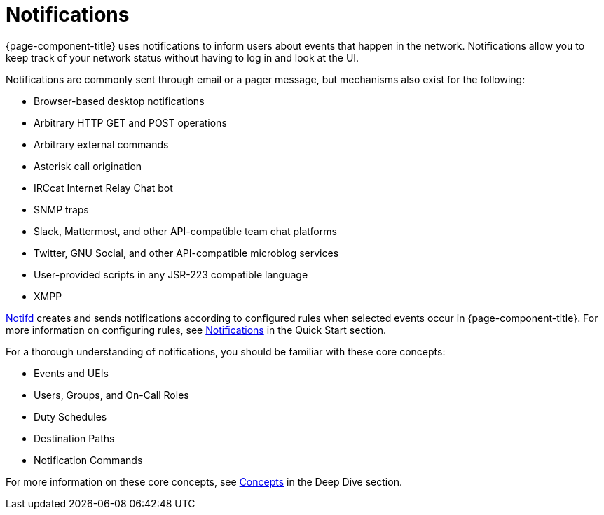 
[[ga-notifications-introduction]]
= Notifications

{page-component-title} uses notifications to inform users about events that happen in the network.
Notifications allow you to keep track of your network status without having to log in and look at the UI.

Notifications are commonly sent through email or a pager message, but mechanisms also exist for the following:

* Browser-based desktop notifications
* Arbitrary HTTP GET and POST operations
* Arbitrary external commands
* Asterisk call origination
* IRCcat Internet Relay Chat bot
* SNMP traps
* Slack, Mattermost, and other API-compatible team chat platforms
* Twitter, GNU Social, and other API-compatible microblog services
* User-provided scripts in any JSR-223 compatible language
* XMPP

xref:reference:daemons/daemon-config-files/notifd.adoc[Notifd] creates and sends notifications according to configured rules when selected events occur in {page-component-title}.
For more information on configuring rules, see xref:operation:quick-start/notifications.adoc[Notifications] in the Quick Start section.

For a thorough understanding of notifications, you should be familiar with these core concepts:

* Events and UEIs
* Users, Groups, and On-Call Roles
* Duty Schedules
* Destination Paths
* Notification Commands

For more information on these core concepts, see xref:operation:deep-dive/notifications/concepts.adoc[Concepts] in the Deep Dive section.

